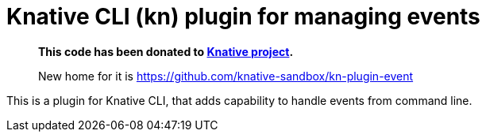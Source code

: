 = Knative CLI (kn) plugin for managing events

> *This code has been donated to https://knative.dev[Knative project].*
>
> New home for it is https://github.com/knative-sandbox/kn-plugin-event

This is a plugin for Knative CLI, that adds capability to handle events from
command line.
